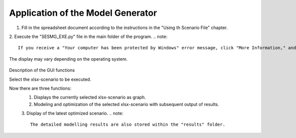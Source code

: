 Application of the Model Generator
*************************************************

1. Fill in the spreadsheet document according to the instructions in the "Using th Scenario File" chapter.

2. Execute the "SESMG_EXE.py" file in the main folder of the program. 
.. note:: 

	If you receive a "Your computer has been protected by Windows" error message, click "More Information," and then "Run Anyway".

.. figure:: ../images/GUI.png
   :width: 100 %
   :alt: GUI
   :align: center
   
   The display may vary depending on the operating system.
Description of the GUI functions

Select the xlsx-scenario to be executed.

Now there are three functions:
 1. Displays the currently selected xlsx-scenario as graph.
 2. Modeling and optimization of the selected xlsx-scenario with subsequent output of results.  
 3. Display of the latest optimized scenario.
 .. note::
	The detailed modelling results are also stored within the "results" folder.


